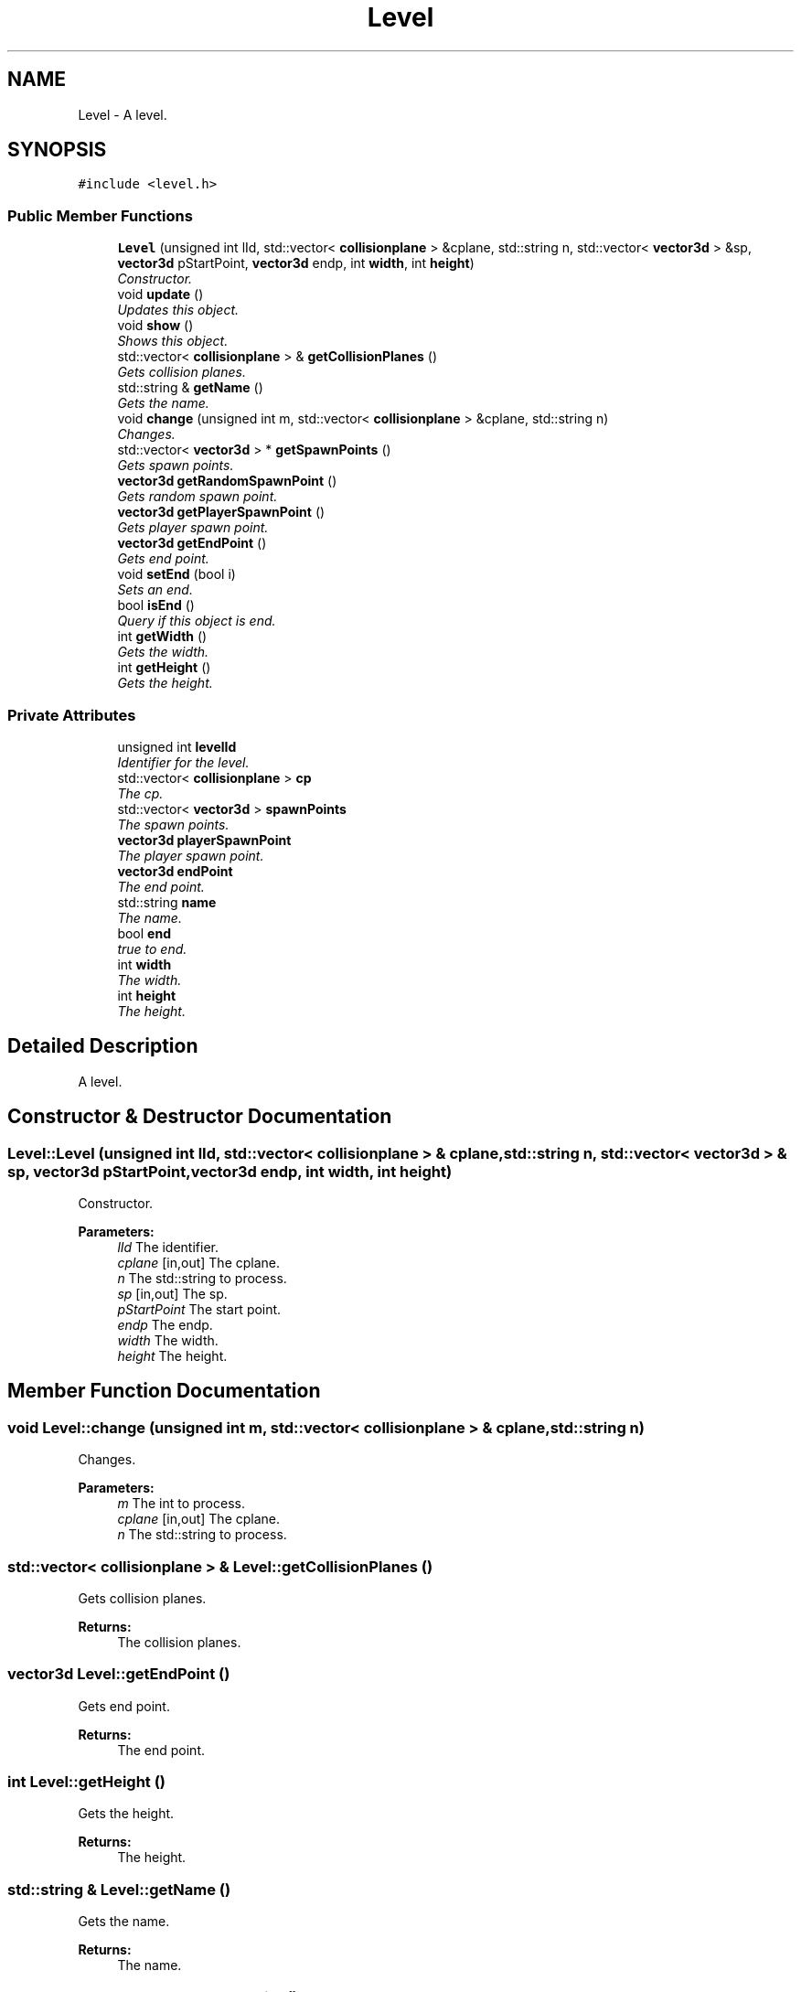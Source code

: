 .TH "Level" 3 "Sat Jul 2 2016" "Version 1.00" "3D FPS Game" \" -*- nroff -*-
.ad l
.nh
.SH NAME
Level \- A level\&.  

.SH SYNOPSIS
.br
.PP
.PP
\fC#include <level\&.h>\fP
.SS "Public Member Functions"

.in +1c
.ti -1c
.RI "\fBLevel\fP (unsigned int lId, std::vector< \fBcollisionplane\fP > &cplane, std::string n, std::vector< \fBvector3d\fP > &sp, \fBvector3d\fP pStartPoint, \fBvector3d\fP endp, int \fBwidth\fP, int \fBheight\fP)"
.br
.RI "\fIConstructor\&. \fP"
.ti -1c
.RI "void \fBupdate\fP ()"
.br
.RI "\fIUpdates this object\&. \fP"
.ti -1c
.RI "void \fBshow\fP ()"
.br
.RI "\fIShows this object\&. \fP"
.ti -1c
.RI "std::vector< \fBcollisionplane\fP > & \fBgetCollisionPlanes\fP ()"
.br
.RI "\fIGets collision planes\&. \fP"
.ti -1c
.RI "std::string & \fBgetName\fP ()"
.br
.RI "\fIGets the name\&. \fP"
.ti -1c
.RI "void \fBchange\fP (unsigned int m, std::vector< \fBcollisionplane\fP > &cplane, std::string n)"
.br
.RI "\fIChanges\&. \fP"
.ti -1c
.RI "std::vector< \fBvector3d\fP > * \fBgetSpawnPoints\fP ()"
.br
.RI "\fIGets spawn points\&. \fP"
.ti -1c
.RI "\fBvector3d\fP \fBgetRandomSpawnPoint\fP ()"
.br
.RI "\fIGets random spawn point\&. \fP"
.ti -1c
.RI "\fBvector3d\fP \fBgetPlayerSpawnPoint\fP ()"
.br
.RI "\fIGets player spawn point\&. \fP"
.ti -1c
.RI "\fBvector3d\fP \fBgetEndPoint\fP ()"
.br
.RI "\fIGets end point\&. \fP"
.ti -1c
.RI "void \fBsetEnd\fP (bool i)"
.br
.RI "\fISets an end\&. \fP"
.ti -1c
.RI "bool \fBisEnd\fP ()"
.br
.RI "\fIQuery if this object is end\&. \fP"
.ti -1c
.RI "int \fBgetWidth\fP ()"
.br
.RI "\fIGets the width\&. \fP"
.ti -1c
.RI "int \fBgetHeight\fP ()"
.br
.RI "\fIGets the height\&. \fP"
.in -1c
.SS "Private Attributes"

.in +1c
.ti -1c
.RI "unsigned int \fBlevelId\fP"
.br
.RI "\fIIdentifier for the level\&. \fP"
.ti -1c
.RI "std::vector< \fBcollisionplane\fP > \fBcp\fP"
.br
.RI "\fIThe cp\&. \fP"
.ti -1c
.RI "std::vector< \fBvector3d\fP > \fBspawnPoints\fP"
.br
.RI "\fIThe spawn points\&. \fP"
.ti -1c
.RI "\fBvector3d\fP \fBplayerSpawnPoint\fP"
.br
.RI "\fIThe player spawn point\&. \fP"
.ti -1c
.RI "\fBvector3d\fP \fBendPoint\fP"
.br
.RI "\fIThe end point\&. \fP"
.ti -1c
.RI "std::string \fBname\fP"
.br
.RI "\fIThe name\&. \fP"
.ti -1c
.RI "bool \fBend\fP"
.br
.RI "\fItrue to end\&. \fP"
.ti -1c
.RI "int \fBwidth\fP"
.br
.RI "\fIThe width\&. \fP"
.ti -1c
.RI "int \fBheight\fP"
.br
.RI "\fIThe height\&. \fP"
.in -1c
.SH "Detailed Description"
.PP 
A level\&. 


.SH "Constructor & Destructor Documentation"
.PP 
.SS "Level::Level (unsigned int lId, std::vector< \fBcollisionplane\fP > & cplane, std::string n, std::vector< \fBvector3d\fP > & sp, \fBvector3d\fP pStartPoint, \fBvector3d\fP endp, int width, int height)"

.PP
Constructor\&. 
.PP
\fBParameters:\fP
.RS 4
\fIlId\fP The identifier\&. 
.br
\fIcplane\fP [in,out] The cplane\&. 
.br
\fIn\fP The std::string to process\&. 
.br
\fIsp\fP [in,out] The sp\&. 
.br
\fIpStartPoint\fP The start point\&. 
.br
\fIendp\fP The endp\&. 
.br
\fIwidth\fP The width\&. 
.br
\fIheight\fP The height\&. 
.RE
.PP

.SH "Member Function Documentation"
.PP 
.SS "void Level::change (unsigned int m, std::vector< \fBcollisionplane\fP > & cplane, std::string n)"

.PP
Changes\&. 
.PP
\fBParameters:\fP
.RS 4
\fIm\fP The int to process\&. 
.br
\fIcplane\fP [in,out] The cplane\&. 
.br
\fIn\fP The std::string to process\&. 
.RE
.PP

.SS "std::vector< \fBcollisionplane\fP > & Level::getCollisionPlanes ()"

.PP
Gets collision planes\&. 
.PP
\fBReturns:\fP
.RS 4
The collision planes\&. 
.RE
.PP

.SS "\fBvector3d\fP Level::getEndPoint ()"

.PP
Gets end point\&. 
.PP
\fBReturns:\fP
.RS 4
The end point\&. 
.RE
.PP

.SS "int Level::getHeight ()"

.PP
Gets the height\&. 
.PP
\fBReturns:\fP
.RS 4
The height\&. 
.RE
.PP

.SS "std::string & Level::getName ()"

.PP
Gets the name\&. 
.PP
\fBReturns:\fP
.RS 4
The name\&. 
.RE
.PP

.SS "\fBvector3d\fP Level::getPlayerSpawnPoint ()"

.PP
Gets player spawn point\&. 
.PP
\fBReturns:\fP
.RS 4
The player spawn point\&. 
.RE
.PP

.SS "\fBvector3d\fP Level::getRandomSpawnPoint ()"

.PP
Gets random spawn point\&. 
.PP
\fBReturns:\fP
.RS 4
The random spawn point\&. 
.RE
.PP

.SS "std::vector< \fBvector3d\fP > * Level::getSpawnPoints ()"

.PP
Gets spawn points\&. 
.PP
\fBReturns:\fP
.RS 4
null if it fails, else the spawn points\&. 
.RE
.PP

.SS "int Level::getWidth ()"

.PP
Gets the width\&. 
.PP
\fBReturns:\fP
.RS 4
The width\&. 
.RE
.PP

.SS "bool Level::isEnd ()"

.PP
Query if this object is end\&. 
.PP
\fBReturns:\fP
.RS 4
true if end, false if not\&. 
.RE
.PP

.SS "void Level::setEnd (bool i)"

.PP
Sets an end\&. 
.PP
\fBParameters:\fP
.RS 4
\fIi\fP true to i\&. 
.RE
.PP

.SS "void Level::show ()"

.PP
Shows this object\&. 
.SS "void Level::update ()"

.PP
Updates this object\&. 
.SH "Member Data Documentation"
.PP 
.SS "std::vector<\fBcollisionplane\fP> Level::cp\fC [private]\fP"

.PP
The cp\&. 
.SS "bool Level::end\fC [private]\fP"

.PP
true to end\&. 
.SS "\fBvector3d\fP Level::endPoint\fC [private]\fP"

.PP
The end point\&. 
.SS "int Level::height\fC [private]\fP"

.PP
The height\&. 
.SS "unsigned int Level::levelId\fC [private]\fP"

.PP
Identifier for the level\&. 
.SS "std::string Level::name\fC [private]\fP"

.PP
The name\&. 
.SS "\fBvector3d\fP Level::playerSpawnPoint\fC [private]\fP"

.PP
The player spawn point\&. 
.SS "std::vector<\fBvector3d\fP> Level::spawnPoints\fC [private]\fP"

.PP
The spawn points\&. 
.SS "int Level::width\fC [private]\fP"

.PP
The width\&. 

.SH "Author"
.PP 
Generated automatically by Doxygen for 3D FPS Game from the source code\&.
